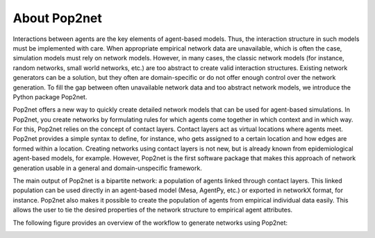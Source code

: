 =============
About Pop2net
=============

Interactions between agents are the key elements of agent-based models.
Thus, the interaction structure in such models must be implemented with care.
When appropriate empirical network data are unavailable, which is often the case, simulation models must rely on network models.
However, in many cases, the classic network models (for instance, random networks, small world networks, etc.) are too abstract to create valid interaction structures.
Existing network generators can be a solution, but they often are domain-specific or do not offer enough control over the network generation.
To fill the gap between often unavailable network data and too abstract network models, we introduce the Python package Pop2net.

Pop2net offers a new way to quickly create detailed network models that can be used for agent-based simulations.
In Pop2net, you create networks by formulating rules for which agents come together in which context and in which way.
For this, Pop2net relies on the concept of contact layers. 
Contact layers act as virtual locations where agents meet.
Pop2net provides a simple syntax to define, for instance, who gets assigned to a certain location and how edges are formed within a location.
Creating networks using contact layers is not new, but is already known from epidemiological agent-based models, for example.
However, Pop2net is the first software package that makes this approach of network generation usable in a general and domain-unspecific framework.

The main output of Pop2net is a bipartite network: a population of agents linked through contact layers.
This linked population can be used directly in an agent-based model (Mesa, AgentPy, etc.) or exported in networkX format, for instance.
Pop2net also makes it possible to create the population of agents from empirical individual data easily.
This allows the user to tie the desired properties of the network structure to empirical agent attributes.

The following figure provides an overview of the workflow to generate networks using Pop2net:

.. image:: popy_overview.png
  :width: 800
  :alt: Alternative text
